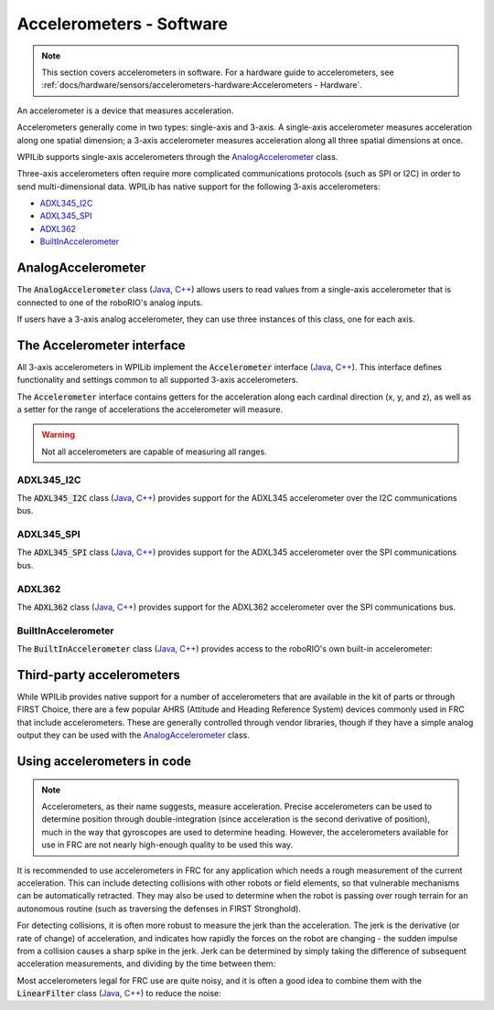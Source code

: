 Accelerometers - Software
=========================

.. note:: This section covers accelerometers in software.  For a hardware guide to accelerometers, see :ref:`docs/hardware/sensors/accelerometers-hardware:Accelerometers - Hardware`.

An accelerometer is a device that measures acceleration.

Accelerometers generally come in two types: single-axis and 3-axis.  A single-axis accelerometer measures acceleration along one spatial dimension; a 3-axis accelerometer measures acceleration along all three spatial dimensions at once.

WPILib supports single-axis accelerometers through the `AnalogAccelerometer`_ class.

Three-axis accelerometers often require more complicated communications protocols (such as SPI or I2C) in order to send multi-dimensional data.  WPILib has native support for the following 3-axis accelerometers:

- `ADXL345_I2C`_
- `ADXL345_SPI`_
- `ADXL362`_
- `BuiltInAccelerometer`_

AnalogAccelerometer
-------------------

The :code:`AnalogAccelerometer` class (`Java <https://first.wpi.edu/FRC/roborio/release/docs/java/edu/wpi/first/wpilibj/AnalogAccelerometer.html>`__, `C++ <https://first.wpi.edu/FRC/roborio/release/docs/cpp/classfrc_1_1AnalogAccelerometer.html>`__) allows users to read values from a single-axis accelerometer that is connected to one of the roboRIO's analog inputs.

.. tabs::

    .. code-tab:: java

        // Creates an analog accelerometer on analog input 0
        AnalogAccelerometer accelerometer = new AnalogAccelerometer(0);

        // Sets the sensitivity of the accelerometer to 1 volt per G
        accelerometer.setSensitivity(1);

        // Sets the zero voltage of the accelerometer to 3 volts
        accelerometer.setZero(3);

        // Gets the current acceleration
        double accel = accelerometer.getAcceleration();

    .. code-tab:: c++

        // Creates an analog accelerometer on analog input 0
        frc::AnalogAccelerometer accelerometer{0};

        // Sets the sensitivity of the accelerometer to 1 volt per G
        accelerometer.SetSensitivity(1);

        // Sets the zero voltage of the accelerometer to 3 volts
        accelerometer.SetZero(3);

        // Gets the current acceleration
        double accel = accelerometer.GetAcceleration();

If users have a 3-axis analog accelerometer, they can use three instances of this class, one for each axis.


The Accelerometer interface
---------------------------

All 3-axis accelerometers in WPILib implement the :code:`Accelerometer` interface (`Java <https://first.wpi.edu/FRC/roborio/release/docs/java/edu/wpi/first/wpilibj/interfaces/Accelerometer.html>`__, `C++ <https://first.wpi.edu/FRC/roborio/release/docs/cpp/classfrc_1_1Accelerometer.html>`__).  This interface defines functionality and settings common to all supported 3-axis accelerometers.

The :code:`Accelerometer` interface contains getters for the acceleration along each cardinal direction (x, y, and z), as well as a setter for the range of accelerations the accelerometer will measure.

.. warning:: Not all accelerometers are capable of measuring all ranges.

.. tabs::

    .. code-tab:: java

        // Sets the accelerometer to measure between -8 and 8 G's
        accelerometer.setRange(Accelerometer.Range.k8G);

    .. code-tab:: c++

        // Sets the accelerometer to measure between -8 and 8 G's
        accelerometer.SetRange(Accelerometer::Range::kRange_8G);

ADXL345_I2C
^^^^^^^^^^^

The :code:`ADXL345_I2C` class (`Java <https://first.wpi.edu/FRC/roborio/release/docs/java/edu/wpi/first/wpilibj/ADXL345_I2C.html>`__, `C++ <https://first.wpi.edu/FRC/roborio/release/docs/cpp/classfrc_1_1ADXL345__I2C.html>`__) provides support for the ADXL345 accelerometer over the I2C communications bus.

.. tabs::

    .. code-tab:: java

        // Creates an ADXL345 accelerometer object on the MXP I2C port
        // with a measurement range from -8 to 8 G's
        Accelerometer accelerometer = new ADXL345_I2C(I2C.Port.kMXP, Accelerometer.Range.k8G);

    .. code-tab:: c++

        // Creates an ADXL345 accelerometer object on the MXP I2C port
        // with a measurement range from -8 to 8 G's
        frc::ADXL345_I2C accelerometer{I2C::Port::kMXP, Accelerometer::Range::kRange_8G};

ADXL345_SPI
^^^^^^^^^^^

The :code:`ADXL345_SPI` class (`Java <https://first.wpi.edu/FRC/roborio/release/docs/java/edu/wpi/first/wpilibj/ADXL345_SPI.html>`__, `C++ <https://first.wpi.edu/FRC/roborio/release/docs/cpp/classfrc_1_1ADXL345__SPI.html>`__) provides support for the ADXL345 accelerometer over the SPI communications bus.

.. tabs::

    .. code-tab:: java

        // Creates an ADXL345 accelerometer object on the MXP SPI port
        // with a measurement range from -8 to 8 G's
        Accelerometer accelerometer = new ADXL345_SPI(SPI.Port.kMXP, Accelerometer.Range.k8G);

    .. code-tab:: c++

        // Creates an ADXL345 accelerometer object on the MXP SPI port
        // with a measurement range from -8 to 8 G's
        frc::ADXL345_SPI accelerometer{SPI::Port::kMXP, Accelerometer::Range::kRange_8G};

ADXL362
^^^^^^^

The :code:`ADXL362` class (`Java <https://first.wpi.edu/FRC/roborio/release/docs/java/edu/wpi/first/wpilibj/ADXL362.html>`__, `C++ <https://first.wpi.edu/FRC/roborio/release/docs/cpp/classfrc_1_1ADXL362.html>`__) provides support for the ADXL362 accelerometer over the SPI communications bus.

.. tabs::

    .. code-tab:: java

        // Creates an ADXL362 accelerometer object on the MXP SPI port
        // with a measurement range from -8 to 8 G's
        Accelerometer accelerometer = new ADXL362(SPI.Port.kMXP, Accelerometer.Range.k8G);

    .. code-tab:: c++

        // Creates an ADXL362 accelerometer object on the MXP SPI port
        // with a measurement range from -8 to 8 G's
        frc::ADXL362 accelerometer{SPI::Port::kMXP, Accelerometer::Range::kRange_8G};

BuiltInAccelerometer
^^^^^^^^^^^^^^^^^^^^

The :code:`BuiltInAccelerometer` class (`Java <https://first.wpi.edu/FRC/roborio/release/docs/java/edu/wpi/first/wpilibj/BuiltInAccelerometer.html>`__, `C++ <https://first.wpi.edu/FRC/roborio/release/docs/cpp/classfrc_1_1BuiltInAccelerometer.html>`__) provides access to the roboRIO's own built-in accelerometer:

.. tabs::

    .. code-tab:: java

        // Creates an object for the built-in accelerometer
        // Range defaults to +- 8 G's
        Accelerometer accelerometer = new BuiltInAccelerometer();

    .. code-tab:: c++

        // Creates an object for the built-in accelerometer
        // Range defaults to +- 8 G's
        frc::BuiltInAccelerometer accelerometer{};

Third-party accelerometers
--------------------------

While WPILib provides native support for a number of accelerometers that are available in the kit of parts or through FIRST Choice, there are a few popular AHRS (Attitude and Heading Reference System) devices commonly used in FRC that include accelerometers.  These are generally controlled through vendor libraries, though if they have a simple analog output they can be used with the `AnalogAccelerometer`_ class.

Using accelerometers in code
----------------------------

.. note:: Accelerometers, as their name suggests, measure acceleration.  Precise accelerometers can be used to determine position through double-integration (since acceleration is the second derivative of position), much in the way that gyroscopes are used to determine heading.  However, the accelerometers available for use in FRC are not nearly high-enough quality to be used this way.

It is recommended to use accelerometers in FRC for any application which needs a rough measurement of the current acceleration.  This can include detecting collisions with other robots or field elements, so that vulnerable mechanisms can be automatically retracted.  They may also be used to determine when the robot is passing over rough terrain for an autonomous routine (such as traversing the defenses in FIRST Stronghold).

For detecting collisions, it is often more robust to measure the jerk than the acceleration.  The jerk is the derivative (or rate of change) of acceleration, and indicates how rapidly the forces on the robot are changing - the sudden impulse from a collision causes a sharp spike in the jerk.  Jerk can be determined by simply taking the difference of subsequent acceleration measurements, and dividing by the time between them:

.. tabs::

    .. code-tab:: java

        double prevXAccel = 0;
        double prevYAccel = 0;

        Accelerometer accelerometer = new BuiltInAccelerometer();

        @Override
        public void robotPeriodic() {
            // Gets the current accelerations in the X and Y directions
            double xAccel = accelerometer.getX();
            double yAccel = accelerometer.getY();

            // Calculates the jerk in the X and Y directions
            // Divides by .02 because default loop timing is 20ms
            double xJerk = (xAccel - prevXAccel)/.02;
            double yJerk = (yAccel - prevYAccel)/.02;

            prevXAccel = xAccel;
            prevYAccel = yAccel;
        }

    .. code-tab:: c++

        double prevXAccel = 0;
        double prevYAccel = 0;

        frc::BuiltInAccelerometer accelerometer{};

        void Robot::RobotPeriodic() {
            // Gets the current accelerations in the X and Y directions
            double xAccel = accelerometer.GetX();
            double yAccel = accelerometer.GetY();

            // Calculates the jerk in the X and Y directions
            // Divides by .02 because default loop timing is 20ms
            double xJerk = (xAccel - prevXAccel)/.02;
            double yJerk = (yAccel - prevYAccel)/.02;

            prevXAccel = xAccel;
            prevYAccel = yAccel;
        }

Most accelerometers legal for FRC use are quite noisy, and it is often a good idea to combine them with the :code:`LinearFilter` class (`Java <https://first.wpi.edu/FRC/roborio/release/docs/java/edu/wpi/first/wpilibj/filters/LinearDigitalFilter.html>`__, `C++ <https://first.wpi.edu/FRC/roborio/release/docs/cpp/classfrc_1_1LinearDigitalFilter.html>`__) to reduce the noise:

.. tabs::

    .. code-tab:: java

        Accelerometer accelerometer = new BuiltInAccelerometer();

        // Create a LinearDigitalFilter that will calculate a moving average of the measured X acceleration over the past 10 iterations of the main loop

        LinearDigitalFilter xAccelFilter = LinearDigitalFilter.movingAverage(10);

        @Override
        public void robotPeriodic() {
            // Get the filtered X acceleration
            double filteredXAccel = xAccelFilter.calculate(accelerometer.getX());
        }

    .. code-tab:: c++

        frc::BuiltInAccelerometer accelerometer;

        // Create a LinearDigitalFilter that will calculate a moving average of the measured X acceleration over the past 10 iterations of the main loop
        auto xAccelFilter = frc::LinearDigitalFilter::MovingAverage(10);

        void Robot::RobotPeriodic() {
            // Get the filtered X acceleration
            double filteredXAccel = xAccelFilter.Calculate(accelerometer.GetX());
        }
